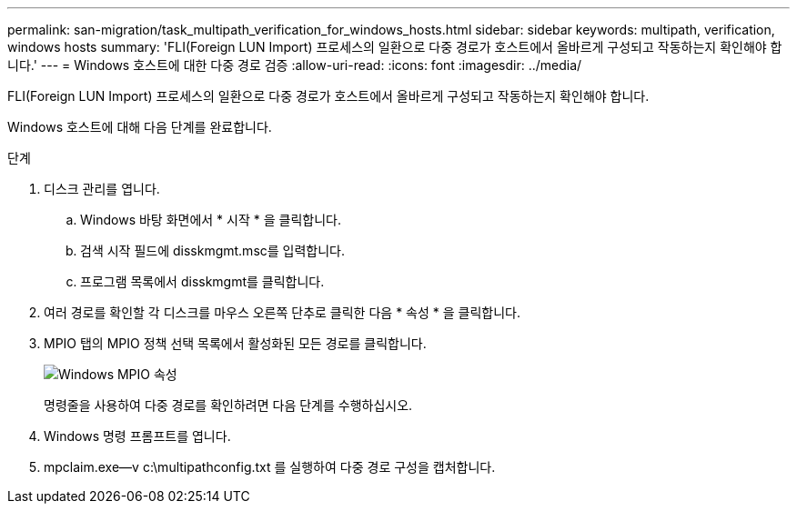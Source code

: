 ---
permalink: san-migration/task_multipath_verification_for_windows_hosts.html 
sidebar: sidebar 
keywords: multipath, verification, windows hosts 
summary: 'FLI(Foreign LUN Import) 프로세스의 일환으로 다중 경로가 호스트에서 올바르게 구성되고 작동하는지 확인해야 합니다.' 
---
= Windows 호스트에 대한 다중 경로 검증
:allow-uri-read: 
:icons: font
:imagesdir: ../media/


[role="lead"]
FLI(Foreign LUN Import) 프로세스의 일환으로 다중 경로가 호스트에서 올바르게 구성되고 작동하는지 확인해야 합니다.

Windows 호스트에 대해 다음 단계를 완료합니다.

.단계
. 디스크 관리를 엽니다.
+
.. Windows 바탕 화면에서 * 시작 * 을 클릭합니다.
.. 검색 시작 필드에 disskmgmt.msc를 입력합니다.
.. 프로그램 목록에서 disskmgmt를 클릭합니다.


. 여러 경로를 확인할 각 디스크를 마우스 오른쪽 단추로 클릭한 다음 * 속성 * 을 클릭합니다.
. MPIO 탭의 MPIO 정책 선택 목록에서 활성화된 모든 경로를 클릭합니다.
+
image::../media/windows_host_1.png[Windows MPIO 속성]

+
명령줄을 사용하여 다중 경로를 확인하려면 다음 단계를 수행하십시오.

. Windows 명령 프롬프트를 엽니다.
. mpclaim.exe--v c:\multipathconfig.txt 를 실행하여 다중 경로 구성을 캡처합니다.

